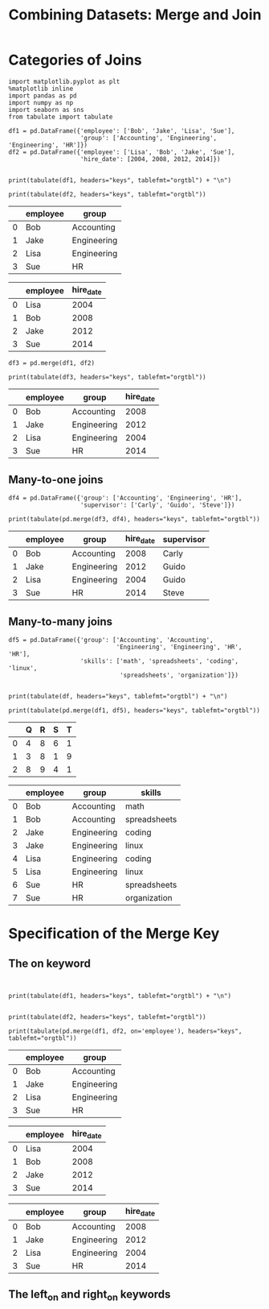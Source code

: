 #+TITle:Combining Datasets: Merge and Join


* Categories of Joins

#+BEGIN_SRC ipython :session :results output raw :exports both  
  import matplotlib.pyplot as plt
  %matplotlib inline
  import pandas as pd
  import numpy as np
  import seaborn as sns
  from tabulate import tabulate

  df1 = pd.DataFrame({'employee': ['Bob', 'Jake', 'Lisa', 'Sue'],
                      'group': ['Accounting', 'Engineering', 'Engineering', 'HR']})
  df2 = pd.DataFrame({'employee': ['Lisa', 'Bob', 'Jake', 'Sue'],
                      'hire_date': [2004, 2008, 2012, 2014]})

  
  print(tabulate(df1, headers="keys", tablefmt="orgtbl") + "\n")
  
  print(tabulate(df2, headers="keys", tablefmt="orgtbl"))
#+END_SRC

#+RESULTS:
|   | employee | group       |
|---+----------+-------------|
| 0 | Bob      | Accounting  |
| 1 | Jake     | Engineering |
| 2 | Lisa     | Engineering |
| 3 | Sue      | HR          |

|    | employee   |   hire_date |
|----+------------+-------------|
|  0 | Lisa       |        2004 |
|  1 | Bob        |        2008 |
|  2 | Jake       |        2012 |
|  3 | Sue        |        2014 |


#+BEGIN_SRC ipython :session :results output raw :exports both  
df3 = pd.merge(df1, df2)

print(tabulate(df3, headers="keys", tablefmt="orgtbl"))
#+END_SRC

#+RESULTS:
|   | employee | group       | hire_date |
|---+----------+-------------+-----------|
| 0 | Bob      | Accounting  |      2008 |
| 1 | Jake     | Engineering |      2012 |
| 2 | Lisa     | Engineering |      2004 |
| 3 | Sue      | HR          |      2014 |

** Many-to-one joins

#+BEGIN_SRC ipython :session :results output raw :exports both  
df4 = pd.DataFrame({'group': ['Accounting', 'Engineering', 'HR'],
                    'supervisor': ['Carly', 'Guido', 'Steve']})

print(tabulate(pd.merge(df3, df4), headers="keys", tablefmt="orgtbl"))
#+END_SRC

#+RESULTS:
|   | employee | group       | hire_date | supervisor |
|---+----------+-------------+-----------+------------|
| 0 | Bob      | Accounting  |      2008 | Carly      |
| 1 | Jake     | Engineering |      2012 | Guido      |
| 2 | Lisa     | Engineering |      2004 | Guido      |
| 3 | Sue      | HR          |      2014 | Steve      |



** Many-to-many joins

#+BEGIN_SRC ipython :session :results output raw :exports both  
df5 = pd.DataFrame({'group': ['Accounting', 'Accounting',
                              'Engineering', 'Engineering', 'HR', 'HR'],
                    'skills': ['math', 'spreadsheets', 'coding', 'linux',
                               'spreadsheets', 'organization']})


print(tabulate(df, headers="keys", tablefmt="orgtbl") + "\n")

print(tabulate(pd.merge(df1, df5), headers="keys", tablefmt="orgtbl"))
#+END_SRC

#+RESULTS:
|   | Q | R | S | T |
|---+---+---+---+---|
| 0 | 4 | 8 | 6 | 1 |
| 1 | 3 | 8 | 1 | 9 |
| 2 | 8 | 9 | 4 | 1 |

|    | employee   | group       | skills       |
|----+------------+-------------+--------------|
|  0 | Bob        | Accounting  | math         |
|  1 | Bob        | Accounting  | spreadsheets |
|  2 | Jake       | Engineering | coding       |
|  3 | Jake       | Engineering | linux        |
|  4 | Lisa       | Engineering | coding       |
|  5 | Lisa       | Engineering | linux        |
|  6 | Sue        | HR          | spreadsheets |
|  7 | Sue        | HR          | organization |

* Specification of the Merge Key

** The on keyword

#+BEGIN_SRC ipython :session :results output raw :exports both  


print(tabulate(df1, headers="keys", tablefmt="orgtbl") + "\n")


print(tabulate(df2, headers="keys", tablefmt="orgtbl"))

print(tabulate(pd.merge(df1, df2, on='employee'), headers="keys", tablefmt="orgtbl"))
#+END_SRC

#+RESULTS:
|   | employee | group       |
|---+----------+-------------|
| 0 | Bob      | Accounting  |
| 1 | Jake     | Engineering |
| 2 | Lisa     | Engineering |
| 3 | Sue      | HR          |

|    | employee   |   hire_date |
|----+------------+-------------|
|  0 | Lisa       |        2004 |
|  1 | Bob        |        2008 |
|  2 | Jake       |        2012 |
|  3 | Sue        |        2014 |


|    | employee   | group       |   hire_date |
|----+------------+-------------+-------------|
|  0 | Bob        | Accounting  |        2008 |
|  1 | Jake       | Engineering |        2012 |
|  2 | Lisa       | Engineering |        2004 |
|  3 | Sue        | HR          |        2014 |

** The left_on and right_on keywords


